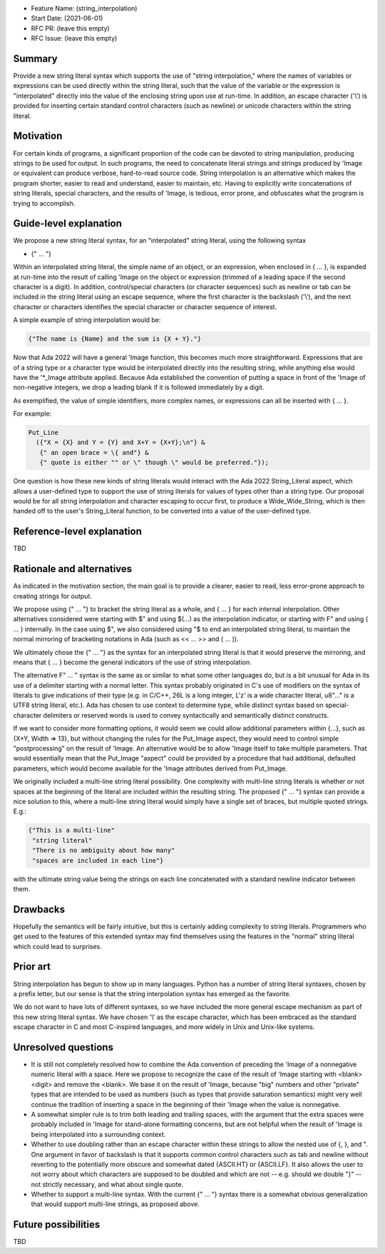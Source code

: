 - Feature Name: (string_interpolation)
- Start Date: (2021-06-01)
- RFC PR: (leave this empty)
- RFC Issue: (leave this empty)

Summary
=======

Provide a new string literal syntax which supports the use 
of "string interpolation," where the names of variables or
expressions can be used directly within the string literal, such that
the value of the variable or the expression is "interpolated" directly
into the value of the enclosing string upon use at run-time.  In addition,
an escape character ('\\') is provided for inserting certain standard control
characters (such as newline) or unicode characters within
the string literal.

Motivation
==========

For certain kinds of programs, a significant proportion of the code can be
devoted to string manipulation, producing strings to be used for output.
In such programs, the need to concatenate literal strings and strings
produced by 'Image or equivalent can produce verbose, hard-to-read source
code.  String interpolation is an alternative which makes the program
shorter, easier to read and understand, easier to maintain, etc.  Having to
explicitly write concatenations of string literals, special characters,
and the results of 'Image, is tedious, error prone, and obfuscates what the
program is trying to accomplish.

Guide-level explanation
=======================

We propose a new string literal syntax, for an "interpolated" string literal, using the following syntax

- {" ... "}

Within an interpolated string literal, the simple name of an object,
or an expression, when enclosed in { ... }, is expanded at run-time
into the result of calling 'Image on the object or expression (trimmed of a leading space if the second character is a digit).
In addition, control/special characters (or character sequences) such as newline or
tab can be included in the string literal using an escape sequence, where
the first character is the backslash ('\\'), and the next character or characters
identifies the special character or character sequence of interest.

A simple example of string interpolation would be:

.. code-block:: ada

   {"The name is {Name} and the sum is {X + Y}."}
   
Now that Ada 2022 will have a general 'Image function, this becomes much more straightforward.
Expressions that are of a string type or a character type would be interpolated directly 
into the resulting string, while anything else would have the '*_Image attribute applied.
Because Ada established the convention of putting a space in front of the 'Image of
non-negative integers, we drop a leading blank if it is followed immediately by a digit.

As exemplified, the value of simple identifiers, more complex names, or expressions can all be inserted with { ... }.

For example:

.. code-block:: ada

  Put_Line
    ({"X = {X} and Y = {Y} and X+Y = {X+Y};\n"} &
     {" an open brace = \{ and"} &
     {" quote is either "" or \" though \" would be preferred."});


One question is how these new kinds of string literals would interact with the Ada 2022 String_Literal
aspect, which allows a user-defined type to support the use of string literals for values
of types other than a string type.
Our proposal would be for all string interpolation and character escaping to occur first,
to produce a Wide_Wide_String, which is then handed off to the user's String_Literal function,
to be converted into a value of the user-defined type.

Reference-level explanation
===========================

TBD

Rationale and alternatives
==========================

As indicated in the motivation section, the main goal is to provide a clearer,
easier to read, less error-prone approach to creating strings for output.

We propose using {" ... "} to bracket the string literal as a whole, and { ... } for each internal interpolation.
Other alternatives considered were starting with $" and using $(...) as the interpolation indicator, or
starting with F" and using { ... } internally.  In the case using $", we
also considered using "$ to end an interpolated string literal, to maintain the
normal mirroring of bracketing notations in Ada (such as << ... >> and ( ... )).

We ultimately chose the {" ... "} as the syntax for an interpolated string literal is that it would preserve
the mirroring, and means that { ... } become the general indicators of the use of string interpolation.

The alternative F" ... " syntax is the same as or similar to what some other languages do, but is a bit
unusual for Ada in its use of a delimiter starting with a normal letter.  This syntax probably originated
in C's use of modifiers on the syntax of literals to give indications of their type (e.g. in C/C++, 26L is
a long integer, L'z' is a wide character literal, u8"..." is a UTF8 string literal, etc.).  Ada has chosen
to use context to determine type, while distinct syntax based on special-character delimiters or reserved
words is used to
convey syntactically and semantically distinct
constructs.

If we want to consider more formatting options, it would seem we could allow additional parameters
within {...}, such as {X+Y, Width => 13}, but without changing the rules for the Put_Image
aspect, they would need to control simple "postprocessing" on the result of 'Image.  An alternative
would be to allow 'Image itself to take multiple parameters.  That would essentially mean that
the Put_Image "aspect" could be provided by a procedure that had additional, defaulted parameters,
which would become available for the 'Image attributes derived from Put_Image.

We originally included a multi-line string literal possibility.  One complexity with multi-line string literals
is whether or not spaces at the beginning of the literal are included within the resulting string.  The proposed {" ... "} syntax can provide
a nice solution to this, where a multi-line string literal would simply have a single set of braces, but multiple quoted strings.  E.g.:

.. code-block:: ada

   {"This is a multi-line"
    "string literal"
    "There is no ambiguity about how many"
    "spaces are included in each line"}

with the ultimate string value being the strings on each line concatenated with a standard newline indicator between them.

Drawbacks
=========

Hopefully the semantics will be fairly intuitive, but this is certainly
adding complexity to string literals.  Programmers who get used to the features
of this extended syntax may find themselves using the features in the "normal"
string literal which could lead to surprises.

Prior art
=========

String interpolation has begun to show up in many languages.  Python has a number
of string literal syntaxes, chosen by a prefix letter, but our sense is that
the string interpolation syntax has emerged as the favorite.

We do not want
to have lots of different syntaxes, so we have included the more general
escape mechanism
as part of this new string literal syntax.  We have chosen '\\' as the
escape character, which has been embraced as the standard escape character
in C and most C-inspired languages, and more widely in Unix and Unix-like systems.

Unresolved questions
====================

- It is still not completely resolved how to combine the Ada convention of preceding the 'Image of a nonnegative numeric literal with a space.  Here we propose to recognize the case of the result of 'Image starting with <blank><digit> and remove the <blank>.  We base it on the result of 'Image, because "big" numbers and other "private" types that are intended to be used as numbers (such as types that provide saturation semantics) might very well continue the tradition of inserting a space in the beginning of their 'Image when the value is nonnegative.

- A somewhat simpler rule is to trim both leading and trailing spaces, with the argument that the extra spaces were probably included in 'Image for stand-alone formatting concerns, but are not helpful when the result of 'Image is being interpolated into a surrounding context.

- Whether to use doubling rather than an escape character within these strings to allow the nested use of {, }, and ".  One argument in favor of backslash is that it supports common control characters such as tab and newline without reverting to the potentially more obscure and somewhat dated {ASCII.HT} or {ASCII.LF}. It also allows the user to not worry about which characters are supposed to be doubled and which are not -- e.g. should we double "}" -- not strictly necessary, and what about single quote.

- Whether to support a multi-line syntax.  With the current {" ... "} syntax there is a somewhat obvious generalization that would support multi-line strings, as proposed above.

Future possibilities
====================

TBD
